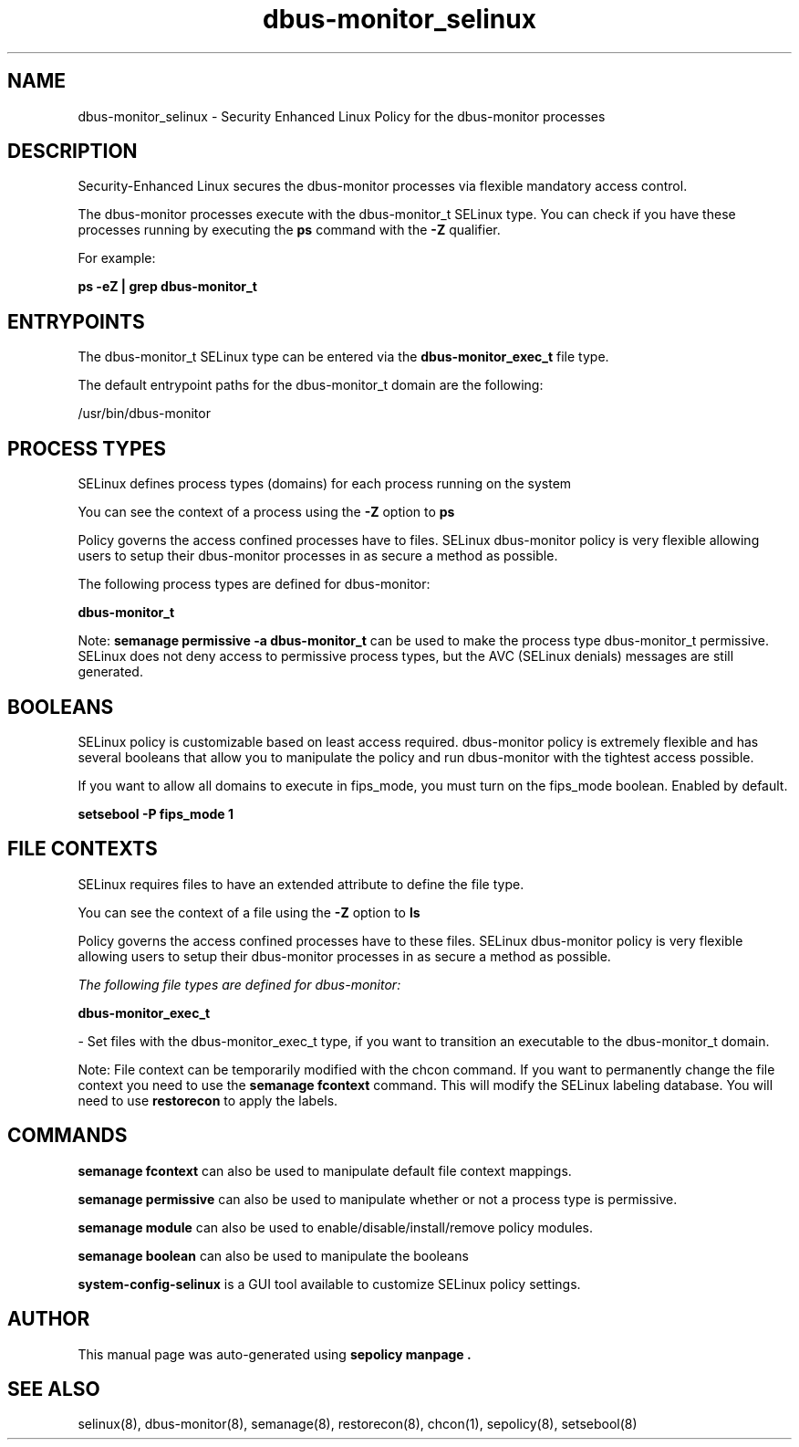 .TH  "dbus-monitor_selinux"  "8"  "22-01-30" "dbus-monitor" "SELinux Policy dbus-monitor"
.SH "NAME"
dbus-monitor_selinux \- Security Enhanced Linux Policy for the dbus-monitor processes
.SH "DESCRIPTION"

Security-Enhanced Linux secures the dbus-monitor processes via flexible mandatory access control.

The dbus-monitor processes execute with the dbus-monitor_t SELinux type. You can check if you have these processes running by executing the \fBps\fP command with the \fB\-Z\fP qualifier.

For example:

.B ps -eZ | grep dbus-monitor_t


.SH "ENTRYPOINTS"

The dbus-monitor_t SELinux type can be entered via the \fBdbus-monitor_exec_t\fP file type.

The default entrypoint paths for the dbus-monitor_t domain are the following:

/usr/bin/dbus-monitor
.SH PROCESS TYPES
SELinux defines process types (domains) for each process running on the system
.PP
You can see the context of a process using the \fB\-Z\fP option to \fBps\bP
.PP
Policy governs the access confined processes have to files.
SELinux dbus-monitor policy is very flexible allowing users to setup their dbus-monitor processes in as secure a method as possible.
.PP
The following process types are defined for dbus-monitor:

.EX
.B dbus-monitor_t
.EE
.PP
Note:
.B semanage permissive -a dbus-monitor_t
can be used to make the process type dbus-monitor_t permissive. SELinux does not deny access to permissive process types, but the AVC (SELinux denials) messages are still generated.

.SH BOOLEANS
SELinux policy is customizable based on least access required.  dbus-monitor policy is extremely flexible and has several booleans that allow you to manipulate the policy and run dbus-monitor with the tightest access possible.


.PP
If you want to allow all domains to execute in fips_mode, you must turn on the fips_mode boolean. Enabled by default.

.EX
.B setsebool -P fips_mode 1

.EE

.SH FILE CONTEXTS
SELinux requires files to have an extended attribute to define the file type.
.PP
You can see the context of a file using the \fB\-Z\fP option to \fBls\bP
.PP
Policy governs the access confined processes have to these files.
SELinux dbus-monitor policy is very flexible allowing users to setup their dbus-monitor processes in as secure a method as possible.
.PP

.I The following file types are defined for dbus-monitor:


.EX
.PP
.B dbus-monitor_exec_t
.EE

- Set files with the dbus-monitor_exec_t type, if you want to transition an executable to the dbus-monitor_t domain.


.PP
Note: File context can be temporarily modified with the chcon command.  If you want to permanently change the file context you need to use the
.B semanage fcontext
command.  This will modify the SELinux labeling database.  You will need to use
.B restorecon
to apply the labels.

.SH "COMMANDS"
.B semanage fcontext
can also be used to manipulate default file context mappings.
.PP
.B semanage permissive
can also be used to manipulate whether or not a process type is permissive.
.PP
.B semanage module
can also be used to enable/disable/install/remove policy modules.

.B semanage boolean
can also be used to manipulate the booleans

.PP
.B system-config-selinux
is a GUI tool available to customize SELinux policy settings.

.SH AUTHOR
This manual page was auto-generated using
.B "sepolicy manpage".

.SH "SEE ALSO"
selinux(8), dbus-monitor(8), semanage(8), restorecon(8), chcon(1), sepolicy(8), setsebool(8)
